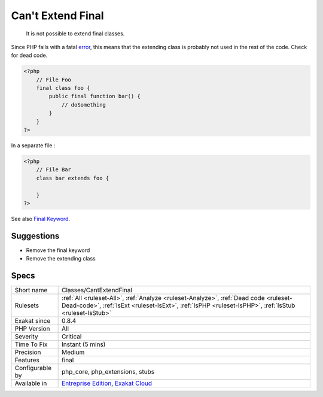 .. _classes-cantextendfinal:

.. _can't-extend-final:

Can't Extend Final
++++++++++++++++++

  It is not possible to extend final classes. 

Since PHP fails with a fatal `error <https://www.php.net/error>`_, this means that the extending class is probably not used in the rest of the code. Check for dead code.


.. code-block:: php
   
   <?php
       // File Foo
       final class foo {
           public final function bar() {
               // doSomething
           }
       }
   ?>


In a separate file : 


.. code-block:: php
   
   <?php
       // File Bar
       class bar extends foo {
       
       }
   ?>

See also `Final Keyword <https://www.php.net/manual/en/language.oop5.final.php>`_.


Suggestions
___________

* Remove the final keyword
* Remove the extending class




Specs
_____

+------------------+----------------------------------------------------------------------------------------------------------------------------------------------------------------------------------------------+
| Short name       | Classes/CantExtendFinal                                                                                                                                                                      |
+------------------+----------------------------------------------------------------------------------------------------------------------------------------------------------------------------------------------+
| Rulesets         | :ref:`All <ruleset-All>`, :ref:`Analyze <ruleset-Analyze>`, :ref:`Dead code <ruleset-Dead-code>`, :ref:`IsExt <ruleset-IsExt>`, :ref:`IsPHP <ruleset-IsPHP>`, :ref:`IsStub <ruleset-IsStub>` |
+------------------+----------------------------------------------------------------------------------------------------------------------------------------------------------------------------------------------+
| Exakat since     | 0.8.4                                                                                                                                                                                        |
+------------------+----------------------------------------------------------------------------------------------------------------------------------------------------------------------------------------------+
| PHP Version      | All                                                                                                                                                                                          |
+------------------+----------------------------------------------------------------------------------------------------------------------------------------------------------------------------------------------+
| Severity         | Critical                                                                                                                                                                                     |
+------------------+----------------------------------------------------------------------------------------------------------------------------------------------------------------------------------------------+
| Time To Fix      | Instant (5 mins)                                                                                                                                                                             |
+------------------+----------------------------------------------------------------------------------------------------------------------------------------------------------------------------------------------+
| Precision        | Medium                                                                                                                                                                                       |
+------------------+----------------------------------------------------------------------------------------------------------------------------------------------------------------------------------------------+
| Features         | final                                                                                                                                                                                        |
+------------------+----------------------------------------------------------------------------------------------------------------------------------------------------------------------------------------------+
| Configurable by  | php_core, php_extensions, stubs                                                                                                                                                              |
+------------------+----------------------------------------------------------------------------------------------------------------------------------------------------------------------------------------------+
| Available in     | `Entreprise Edition <https://www.exakat.io/entreprise-edition>`_, `Exakat Cloud <https://www.exakat.io/exakat-cloud/>`_                                                                      |
+------------------+----------------------------------------------------------------------------------------------------------------------------------------------------------------------------------------------+



